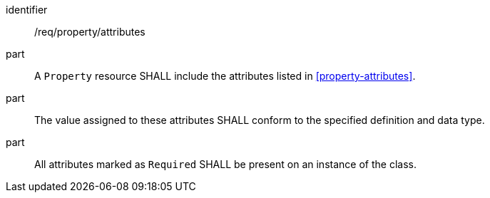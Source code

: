 [requirement,model=ogc]
====
[%metadata]
identifier:: /req/property/attributes

part:: A `Property` resource SHALL include the attributes listed in <<property-attributes>>.

part:: The value assigned to these attributes SHALL conform to the specified definition and data type.

part:: All attributes marked as `Required` SHALL be present on an instance of the class.
====
